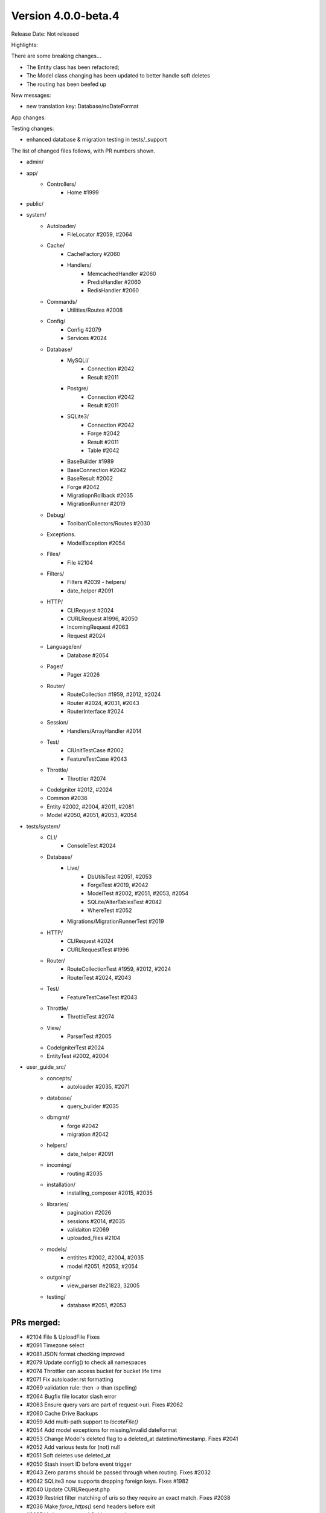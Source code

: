 Version 4.0.0-beta.4
====================================================

Release Date: Not released

Highlights:

There are some breaking changes...

- The Entity class has been refactored;
- The Model class changing has been updated to better handle soft deletes 
- The routing has been beefed up

New messages:

- new translation key: Database/noDateFormat

App changes:


Testing changes:

- enhanced database & migration testing in tests/_support

The list of changed files follows, with PR numbers shown.

- admin/

- app/
	- Controllers/
		- Home #1999

- public/

- system/
	- Autoloader/
		- FileLocator #2059, #2064
	- Cache/
		- CacheFactory #2060
		- Handlers/
			- MemcachedHandler #2060
			- PredisHandler #2060
			- RedisHandler #2060
	- Commands/
		- Utilities/Routes #2008
	- Config/
		- Config #2079
		- Services #2024
	- Database/
		- MySQLi/
			- Connection #2042
			- Result #2011
		- Postgre/
			- Connection #2042
			- Result #2011
		- SQLite3/
			- Connection #2042
			- Forge #2042
			- Result #2011
			- Table #2042
		- BaseBuilder #1989
		- BaseConnection #2042
		- BaseResult #2002
		- Forge #2042
		- MigratiopnRollback #2035
		- MigrationRunner #2019
	- Debug/
		- Toolbar/Collectors/Routes #2030
	- Exceptions.
		- ModelException #2054
	- Files/
		- File #2104
	- Filters/
		- Filters #2039	- helpers/
		- date_helper #2091
	- HTTP/
		- CLIRequest #2024
		- CURLRequest #1996, #2050
		- IncomingRequest #2063
		- Request #2024
	- Language/en/
		- Database #2054
	- Pager/
		- Pager #2026
	- Router/
		- RouteCollection #1959, #2012, #2024
		- Router #2024, #2031, #2043
		- RouterInterface #2024
	- Session/
		- Handlers/ArrayHandler #2014
	- Test/
		- CIUnitTestCase #2002
		- FeatureTestCase #2043
	- Throttle/
		- Throttler #2074
	- CodeIgniter #2012, #2024
	- Common #2036
	- Entity #2002, #2004, #2011, #2081
	- Model #2050, #2051, #2053, #2054

- tests/system/
	- CLI/
		- ConsoleTest #2024
	- Database/
		- Live/
			- DbUtilsTest #2051, #2053
			- ForgeTest #2019, #2042
			- ModelTest #2002, #2051, #2053, #2054
			- SQLite/AlterTablesTest #2042
			- WhereTest #2052
		- Migrations/MigrationRunnerTest #2019
	- HTTP/
		- CLIRequest #2024
		- CURLRequestTest #1996
	- Router/
		- RouteCollectionTest #1959, #2012, #2024
		- RouterTest #2024, #2043
	- Test/
		- FeatureTestCaseTest #2043
	- Throttle/
		- ThrottleTest #2074
	- View/
		- ParserTest #2005
	- CodeIgniterTest #2024
	- EntityTest #2002, #2004

- user_guide_src/
	- concepts/
		- autoloader #2035, #2071
	- database/
		- query_builder #2035
	- dbmgmt/
		- forge #2042
		- migration #2042
	- helpers/
		- date_helper #2091
	- incoming/
		- routing #2035
	- installation/
		- installing_composer #2015, #2035
	- libraries/
		- pagination #2026
		- sessions #2014, #2035
		- validaiton #2069
		- uploaded_files #2104
	- models/
		- entitites #2002, #2004, #2035
		- model #2051, #2053, #2054
	- outgoing/
		- view_parser #e21823, 32005
	- testing/
		- database #2051, #2053


PRs merged:
-----------

- #2104 File & UploadFile Fixes
- #2091 Timezone select
- #2081 JSON format checking improved
- #2079 Update config() to check all namespaces
- #2074 Throttler can access bucket for bucket life time
- #2071 Fix autoloader.rst formatting
- #2069 validation rule: then -> than (spelling)
- #2064 Bugfix file locator slash error
- #2063 Ensure query vars are part of request->uri. Fixes #2062
- #2060 Cache Drive Backups
- #2059 Add multi-path support to `locateFile()`
- #2054 Add model exceptions for missing/invalid dateFormat
- #2053 Change Model's deleted flag to a deleted_at datetime/timestamp. Fixes #2041
- #2052 Add various tests for (not) null
- #2051 Soft deletes use deleted_at
- #2050 Stash insert ID before event trigger
- #2043 Zero params should be passed through when routing. Fixes #2032
- #2042 SQLite3 now supports dropping foreign keys. Fixes #1982
- #2040 Update CURLRequest.php
- #2039 Restrict filter matching of uris so they require an exact match. Fixes #2038
- #2036 Make `force_https()` send headers before exit
- #2035 Various typos and Guide corrections
- #2031 Fallback to server request for default method
- #2030 Support the new `router` service in Debug Toolbar
- #2026 Extension Pager::makeLinks (optional grup name)
- #2024 Refactor the way the router and route collection determine the current HTTP verb
- #2019 SQLite and Mysql driver additional tests and migration runner test fixes
- #2015 Direct user to follow the upgrade steps after installation
- #2014 Added a new Session/ArrayHandler that can be used during testing
- #2012 Use request->method for HTTP verb
- #2011 Set the raw data array without any mutations for the Entity
- #2008 Add `patch` method to command "routes"
- #2005 Plugin closures docs update and test
- #2004 Allow hasChanged() without parameter
- #2002 Entity Refactor
- #1999 use CodeIgniter\Controller; not needed since Home Controller extends …
- #1996 Attempting to fix CURLRequest debug issue. #1994
- #e21823 Corrected docs for parser plugins. Closes #1995
- #1989 argument set() must by type of string - cannot agree
- #1959 Prevent reverseRoute from searching closures
